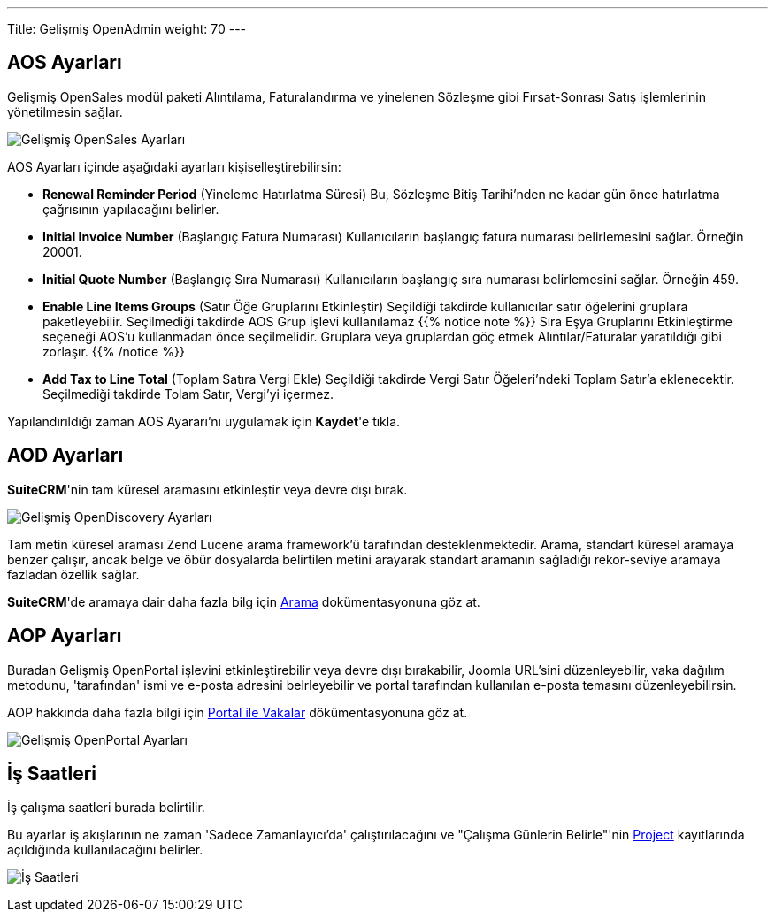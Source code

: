 ---
Title: Gelişmiş OpenAdmin
weight: 70
---

:author: Tan S. Akıncı
:email: tansiretakinci@protonmail.com

:experimental:   ////this is here to allow btn:[]syntax used below

:imagesdir: /images/en/admin

:toc:

== AOS Ayarları

Gelişmiş OpenSales modül paketi Alıntılama, Faturalandırma ve
yinelenen Sözleşme gibi Fırsat-Sonrası Satış işlemlerinin
yönetilmesin sağlar.

image:AdminAOSSettings.png[Gelişmiş OpenSales Ayarları]

AOS Ayarları içinde aşağıdaki ayarları kişiselleştirebilirsin:

* *Renewal Reminder Period* (Yineleme Hatırlatma Süresi) Bu, Sözleşme Bitiş Tarihi'nden
ne kadar gün önce hatırlatma çağrısının yapılacağını belirler.
* *Initial Invoice Number* (Başlangıç Fatura Numarası) Kullanıcıların başlangıç fatura
numarası belirlemesini sağlar. Örneğin 20001.
* *Initial Quote Number* (Başlangıç Sıra Numarası) Kullanıcıların başlangıç sıra
numarası belirlemesini sağlar. Örneğin 459.
* *Enable Line Items Groups* (Satır Öğe Gruplarını Etkinleştir) Seçildiği takdirde
kullanıcılar satır öğelerini gruplara paketleyebilir.
Seçilmediği takdirde AOS Grup işlevi kullanılamaz
{{% notice note %}}
Sıra Eşya Gruplarını Etkinleştirme seçeneği
AOS'u kullanmadan önce seçilmelidir. Gruplara veya gruplardan göç etmek
Alıntılar/Faturalar yaratıldığı gibi zorlaşır.
{{% /notice %}}
* *Add Tax to Line Total* (Toplam Satıra Vergi Ekle) Seçildiği takdirde
Vergi Satır Öğeleri'ndeki Toplam Satır'a eklenecektir. Seçilmediği takdirde
Tolam Satır, Vergi'yi içermez. 

Yapılandırıldığı zaman AOS Ayararı'nı uygulamak için btn:[Kaydet]'e tıkla.

== AOD Ayarları

*SuiteCRM*'nin tam küresel aramasını etkinleştir veya devre dışı bırak.

image:AdminAODSettings.png[Gelişmiş OpenDiscovery Ayarları]

Tam metin küresel araması Zend Lucene arama framework'ü tarafından desteklenmektedir.
Arama, standart küresel aramaya benzer çalışır, ancak belge ve öbür dosyalarda belirtilen
metini arayarak standart aramanın sağladığı rekor-seviye aramaya fazladan özellik sağlar.

*SuiteCRM*'de aramaya dair daha fazla bilg için
link:../../../user/introduction/user-interface/search[Arama] dokümentasyonuna göz at.

== AOP Ayarları

Buradan Gelişmiş OpenPortal işlevini etkinleştirebilir veya devre dışı bırakabilir,
Joomla URL'sini düzenleyebilir, vaka dağılım metodunu, 'tarafından' ismi ve e-posta adresini belrleyebilir
ve portal tarafından kullanılan e-posta temasını düzenleyebilirsin.

AOP hakkında daha fazla bilgi için
link:../../../user/advanced-modules/cases-with-portal[Portal ile Vakalar] dökümentasyonuna göz at.

image:AdminAOPSettings.png[Gelişmiş OpenPortal Ayarları]


== İş Saatleri

İş çalışma saatleri burada belirtilir.

Bu ayarlar iş akışlarının ne zaman 'Sadece Zamanlayıcı'da'
çalıştırılacağını ve "Çalışma Günlerin Belirle"'nin 
link:../../../user/core-modules/projects[Project] kayıtlarında açıldığında kullanılacağını belirler.

image:AdminBusinessHours.png[İş Saatleri]



